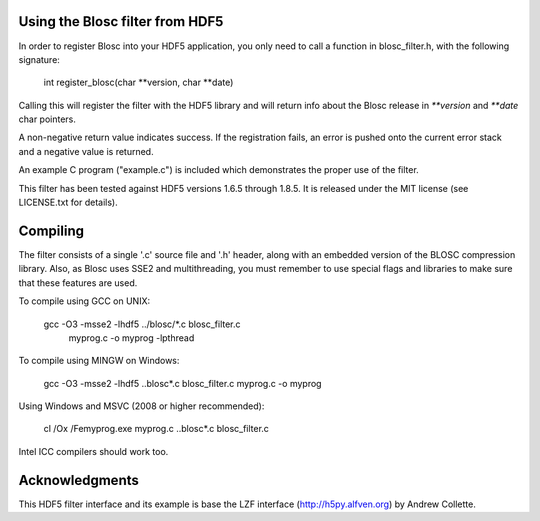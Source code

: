 Using the Blosc filter from HDF5
================================

In order to register Blosc into your HDF5 application, you only need
to call a function in blosc_filter.h, with the following signature:

    int register_blosc(char **version, char **date)

Calling this will register the filter with the HDF5 library and will
return info about the Blosc release in `**version` and `**date`
char pointers.

A non-negative return value indicates success.  If the registration
fails, an error is pushed onto the current error stack and a negative
value is returned.

An example C program ("example.c") is included which demonstrates the
proper use of the filter.

This filter has been tested against HDF5 versions 1.6.5 through 1.8.5.  It
is released under the MIT license (see LICENSE.txt for details).


Compiling
=========

The filter consists of a single '.c' source file and '.h' header,
along with an embedded version of the BLOSC compression library.
Also, as Blosc uses SSE2 and multithreading, you must remember to use
special flags and libraries to make sure that these features are used.

To compile using GCC on UNIX:

  gcc -O3 -msse2 -lhdf5 ../blosc/*.c blosc_filter.c \
        myprog.c -o myprog -lpthread

To compile using MINGW on Windows:

  gcc -O3 -msse2 -lhdf5 ..\blosc\*.c blosc_filter.c myprog.c -o myprog

Using Windows and MSVC (2008 or higher recommended):

  cl /Ox /Femyprog.exe myprog.c ..\blosc\*.c blosc_filter.c

Intel ICC compilers should work too.


Acknowledgments
===============

This HDF5 filter interface and its example is base the LZF interface
(http://h5py.alfven.org) by Andrew Collette.
